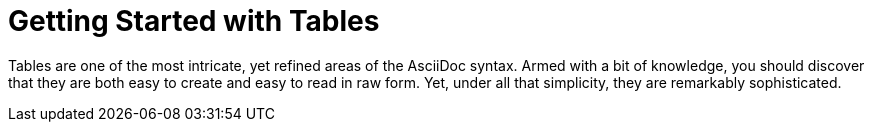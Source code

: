 = Getting Started with Tables

Tables are one of the most intricate, yet refined areas of the AsciiDoc syntax.
Armed with a bit of knowledge, you should discover that they are both easy to create and easy to read in raw form.
Yet, under all that simplicity, they are remarkably sophisticated.
